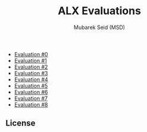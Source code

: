 #+TITLE: ALX Evaluations
#+AUTHOR: Mubarek Seid (MSD)
#+EMAIL: (concat "mubareksd" at-sign "gmail.com")
#+DESCRIPTION: Questions and Answers for ALX Evaluations.
#+KEYWORDS: alx, alx evaluation, c, python, shell, bash
#+LANGUAGE: en

- [[./evaluation_0.org][Evaluation #0]]
- [[./evaluation_1.org][Evaluation #1]]
- [[./evaluation_2.org][Evaluation #2]]
- [[./evaluation_3.org][Evaluation #3]]
- [[./evaluation_4.org][Evaluation #4]]
- [[./evaluation_5.org][Evaluation #5]]
- [[./evaluation_6.org][Evaluation #6]]
- [[./evaluation_7.org][Evaluation #7]]
- [[./evaluation_8.org][Evaluation #8]]

** License

[[https://www.gnu.org/graphics/gplv3-127x51.png]]
